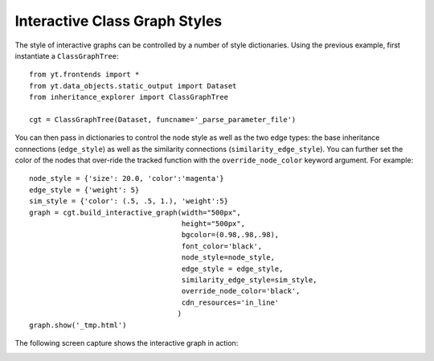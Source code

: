 Interactive Class Graph Styles
==============================

The style of interactive graphs can be controlled by a number of style dictionaries.
Using the previous example, first instantiate a ``ClassGraphTree``::

    from yt.frontends import *
    from yt.data_objects.static_output import Dataset
    from inheritance_explorer import ClassGraphTree

    cgt = ClassGraphTree(Dataset, funcname='_parse_parameter_file')

You can then pass in dictionaries to control the node style as well as the two
edge types: the base inheritance connections (``edge_style``) as well as the
similarity connections (``similarity_edge_style``). You can further set the color
of the nodes that over-ride the tracked function with the ``override_node_color``
keyword argument. For example::

    node_style = {'size': 20.0, 'color':'magenta'}
    edge_style = {'weight': 5}
    sim_style = {'color': (.5, .5, 1.), 'weight':5}
    graph = cgt.build_interactive_graph(width="500px",
                                        height="500px",
                                        bgcolor=(0.98,.98,.98),
                                        font_color='black',
                                        node_style=node_style,
                                        edge_style = edge_style,
                                        similarity_edge_style=sim_style,
                                        override_node_color='black',
                                        cdn_resources='in_line'
                                       )
    graph.show('_tmp.html')

The following screen capture shows the interactive graph in action:

.. image:: /resources/interactive_styling.gif
    :width: 500

